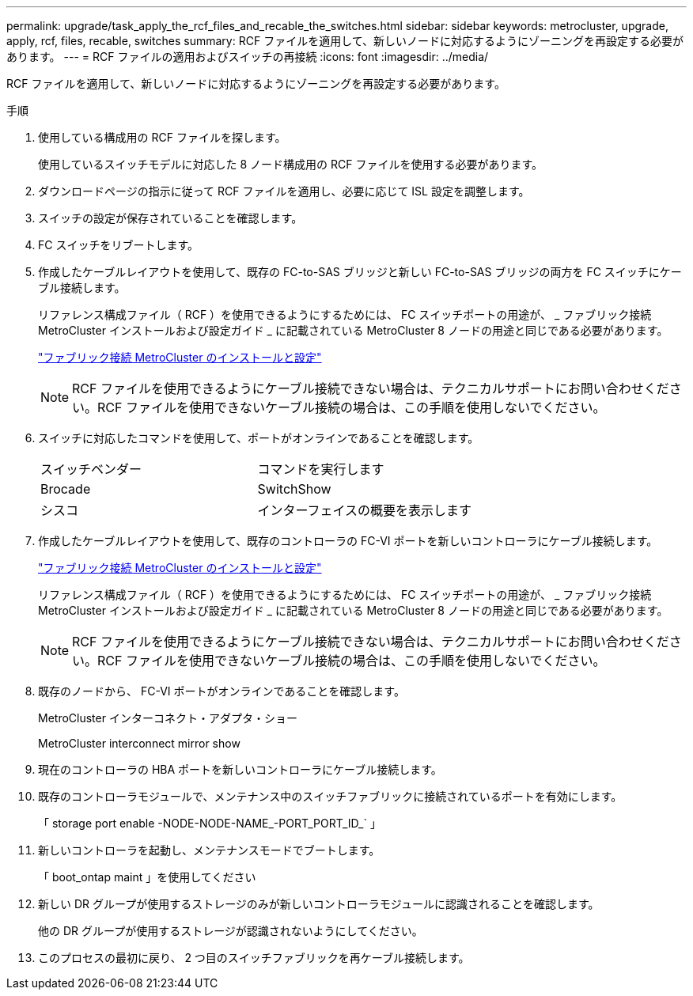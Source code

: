 ---
permalink: upgrade/task_apply_the_rcf_files_and_recable_the_switches.html 
sidebar: sidebar 
keywords: metrocluster, upgrade, apply, rcf, files, recable, switches 
summary: RCF ファイルを適用して、新しいノードに対応するようにゾーニングを再設定する必要があります。 
---
= RCF ファイルの適用およびスイッチの再接続
:icons: font
:imagesdir: ../media/


[role="lead"]
RCF ファイルを適用して、新しいノードに対応するようにゾーニングを再設定する必要があります。

.手順
. 使用している構成用の RCF ファイルを探します。
+
使用しているスイッチモデルに対応した 8 ノード構成用の RCF ファイルを使用する必要があります。

. ダウンロードページの指示に従って RCF ファイルを適用し、必要に応じて ISL 設定を調整します。
. スイッチの設定が保存されていることを確認します。
. FC スイッチをリブートします。
. 作成したケーブルレイアウトを使用して、既存の FC-to-SAS ブリッジと新しい FC-to-SAS ブリッジの両方を FC スイッチにケーブル接続します。
+
リファレンス構成ファイル（ RCF ）を使用できるようにするためには、 FC スイッチポートの用途が、 _ ファブリック接続 MetroCluster インストールおよび設定ガイド _ に記載されている MetroCluster 8 ノードの用途と同じである必要があります。

+
link:../install-fc/index.html["ファブリック接続 MetroCluster のインストールと設定"]

+

NOTE: RCF ファイルを使用できるようにケーブル接続できない場合は、テクニカルサポートにお問い合わせください。RCF ファイルを使用できないケーブル接続の場合は、この手順を使用しないでください。

. スイッチに対応したコマンドを使用して、ポートがオンラインであることを確認します。
+
|===


| スイッチベンダー | コマンドを実行します 


 a| 
Brocade
 a| 
SwitchShow



 a| 
シスコ
 a| 
インターフェイスの概要を表示します

|===
. 作成したケーブルレイアウトを使用して、既存のコントローラの FC-VI ポートを新しいコントローラにケーブル接続します。
+
link:../install-fc/index.html["ファブリック接続 MetroCluster のインストールと設定"]

+
リファレンス構成ファイル（ RCF ）を使用できるようにするためには、 FC スイッチポートの用途が、 _ ファブリック接続 MetroCluster インストールおよび設定ガイド _ に記載されている MetroCluster 8 ノードの用途と同じである必要があります。

+

NOTE: RCF ファイルを使用できるようにケーブル接続できない場合は、テクニカルサポートにお問い合わせください。RCF ファイルを使用できないケーブル接続の場合は、この手順を使用しないでください。

. 既存のノードから、 FC-VI ポートがオンラインであることを確認します。
+
MetroCluster インターコネクト・アダプタ・ショー

+
MetroCluster interconnect mirror show

. 現在のコントローラの HBA ポートを新しいコントローラにケーブル接続します。
. 既存のコントローラモジュールで、メンテナンス中のスイッチファブリックに接続されているポートを有効にします。
+
「 storage port enable -NODE-NODE-NAME_-PORT_PORT_ID_` 」

. 新しいコントローラを起動し、メンテナンスモードでブートします。
+
「 boot_ontap maint 」を使用してください

. 新しい DR グループが使用するストレージのみが新しいコントローラモジュールに認識されることを確認します。
+
他の DR グループが使用するストレージが認識されないようにしてください。

. このプロセスの最初に戻り、 2 つ目のスイッチファブリックを再ケーブル接続します。


